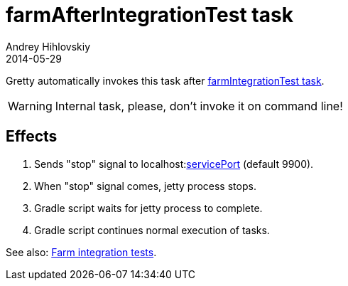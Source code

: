 = farmAfterIntegrationTest task
Andrey Hihlovskiy
2014-05-29
:sectanchors:
:jbake-type: page
:jbake-status: published

Gretty automatically invokes this task after link:farmIntegrationTest-task.html[farmIntegrationTest task].

WARNING: Internal task, please, don't invoke it on command line!

== Effects

. Sends "stop" signal to localhost:link:Farm-configuration.html#_serviceport[servicePort] (default 9900).
. When "stop" signal comes, jetty process stops.
. Gradle script waits for jetty process to complete.
. Gradle script continues normal execution of tasks.

See also: link:Farm-integration-tests.html[Farm integration tests].
